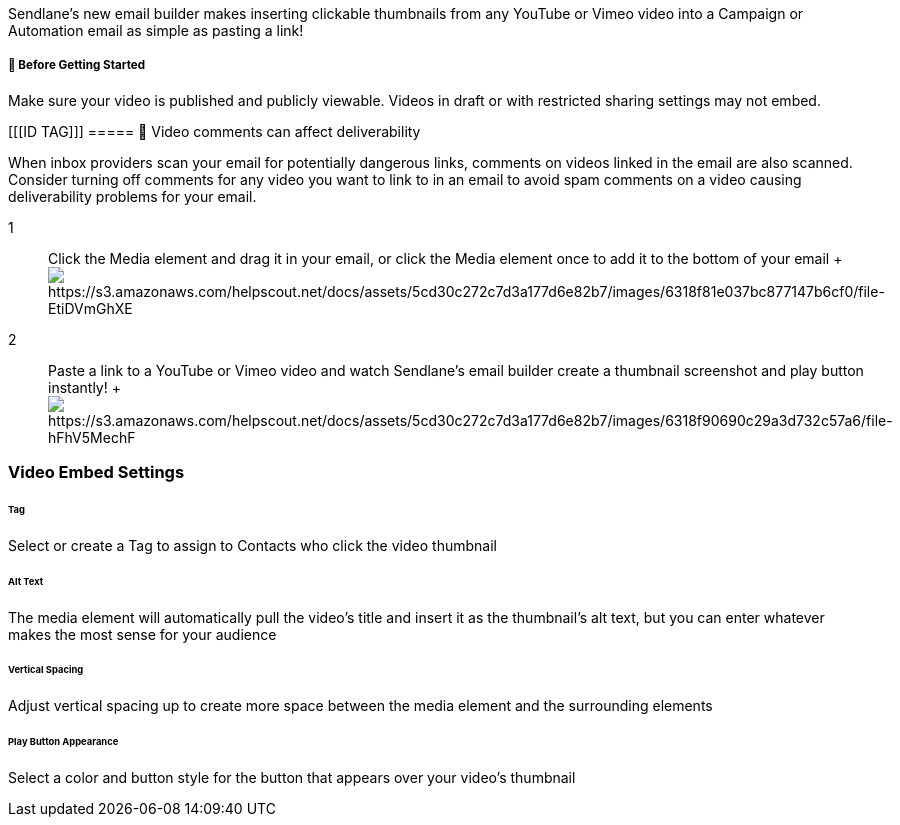 Sendlane's new email builder makes inserting clickable thumbnails from
any YouTube or Vimeo video into a Campaign or Automation email as simple
as pasting a link!

[[bgs]]
===== 🚦 Before Getting Started

Make sure your video is published and publicly viewable. Videos in draft
or with restricted sharing settings may not embed.

[[[ID TAG]]]
===== 🚨 Video comments can affect deliverability

When inbox providers scan your email for potentially dangerous links,
comments on videos linked in the email are also scanned. Consider
turning off comments for any video you want to link to in an email to
avoid spam comments on a video causing deliverability problems for your
email.

1::
  Click the Media element and drag it in your email, or click the Media
  element once to add it to the bottom of your email
  +
  image:https://s3.amazonaws.com/helpscout.net/docs/assets/5cd30c272c7d3a177d6e82b7/images/6318f81e037bc877147b6cf0/file-EtiDVmGhXE.gif[https://s3.amazonaws.com/helpscout.net/docs/assets/5cd30c272c7d3a177d6e82b7/images/6318f81e037bc877147b6cf0/file-EtiDVmGhXE]

2::
  Paste a link to a YouTube or Vimeo video and watch Sendlane's email
  builder create a thumbnail screenshot and play button instantly!
  +
  image:https://s3.amazonaws.com/helpscout.net/docs/assets/5cd30c272c7d3a177d6e82b7/images/6318f90690c29a3d732c57a6/file-hFhV5MechF.gif[https://s3.amazonaws.com/helpscout.net/docs/assets/5cd30c272c7d3a177d6e82b7/images/6318f90690c29a3d732c57a6/file-hFhV5MechF]

[[settings]]
=== Video Embed Settings

====== Tag

Select or create a Tag to assign to Contacts who click the video
thumbnail

[[alt]]
====== Alt Text

The media element will automatically pull the video's title and insert
it as the thumbnail's alt text, but you can enter whatever makes the
most sense for your audience

[[spacing]]
====== Vertical Spacing

Adjust vertical spacing up to create more space between the media
element and the surrounding elements

[[button]]
====== Play Button Appearance

Select a color and button style for the button that appears over your
video's thumbnail

